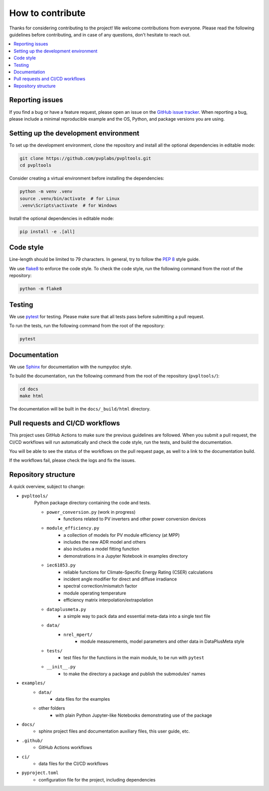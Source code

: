 How to contribute
=================

Thanks for considering contributing to the project! We welcome contributions from
everyone. Please read the following guidelines before contributing, and in case
of any questions, don't hesitate to reach out.

.. contents::
   :local:
   :backlinks: none

Reporting issues
----------------

If you find a bug or have a feature request, please open an issue on the
`GitHub issue tracker`_. When reporting a bug, please include a minimal
reproducible example and the OS, Python, and package versions you are using.

.. _GitHub issue tracker:
    https://github.com/pvplabs/pvpltools/issues

Setting up the development environment
--------------------------------------

To set up the development environment, clone the repository and install all the
optional dependencies in editable mode:

.. code-block:: bash

    git clone https://github.com/pvplabs/pvpltools.git
    cd pvpltools

Consider creating a virtual environment before installing the dependencies:

.. code-block:: bash

    python -m venv .venv
    source .venv/bin/activate  # for Linux
    .venv\Scripts\activate  # for Windows

Install the optional dependencies in editable mode:

.. code-block:: bash

    pip install -e .[all]

Code style
----------

Line-length should be limited to 79 characters. In general, try to follow the
`PEP 8`_ style guide.

.. _PEP 8: https://pep8.org/

We use `flake8`_ to enforce the code style. To check the code style, run the
following command from the root of the repository:

.. code-block:: bash

    python -m flake8

.. _flake8: https://flake8.pycqa.org/en/latest/

Testing
-------

We use `pytest`_ for testing. Please make sure that all tests pass before
submitting a pull request.

.. _pytest: https://docs.pytest.org/en/stable/

To run the tests, run the following command from the root of the repository:

.. code-block:: bash

    pytest

Documentation
-------------

We use `Sphinx`_ for documentation with the numpydoc style.

To build the documentation, run the following
command from the root of the repository (``pvpltools/``):

.. code-block:: bash

    cd docs
    make html

The documentation will be built in the ``docs/_build/html`` directory.

.. _Sphinx: https://www.sphinx-doc.org/en/master/

Pull requests and CI/CD workflows
---------------------------------

This project uses GitHub Actions to make sure the previous guidelines are
followed. When you submit a pull request, the CI/CD workflows will run
automatically and check the code style, run the tests, and build the
documentation.

You will be able to see the status of the workflows on the pull request page,
as well to a link to the documentation build.

If the workflows fail, please check the logs and fix the issues.

Repository structure
--------------------

A quick overview, subject to change:

- ``pvpltools/``
    Python package directory containing the code and tests.

    - ``power_conversion.py`` (work in progress)
        - functions related to PV inverters and other power conversion devices

    - ``module_efficiency.py``
        - a collection of models for PV module efficiency (at MPP)
        - includes the new ADR model and others
        - also includes a model fitting function
        - demonstrations in a Jupyter Notebook in examples directory

    - ``iec61853.py``
        - reliable functions for Climate-Specific Energy Rating (CSER) calculations
        - incident angle modifier for direct and diffuse irradiance
        - spectral correction/mismatch factor
        - module operating temperature
        - efficiency matrix interpolation/extrapolation

    - ``dataplusmeta.py``
        - a simple way to pack data and essential meta-data into a single text file

    - ``data/``
        - ``nrel_mpert/``
            - module measurements, model parameters and other data in DataPlusMeta style

    - ``tests/``
        - test files for the functions in the main module, to be run with ``pytest``

    - ``__init__.py``
        - to make the directory a package and publish the submodules' names

- ``examples/``
    - ``data/``
        - data files for the examples
    - other folders
        - with plain Python Jupyter-like Notebooks demonstrating use of the package

- ``docs/``
    - sphinx project files and documentation auxiliary files, this user guide, etc.

- ``.github/``
    - GitHub Actions workflows

- ``ci/``
    - data files for the CI/CD workflows

- ``pyproject.toml``
    - configuration file for the project, including dependencies
